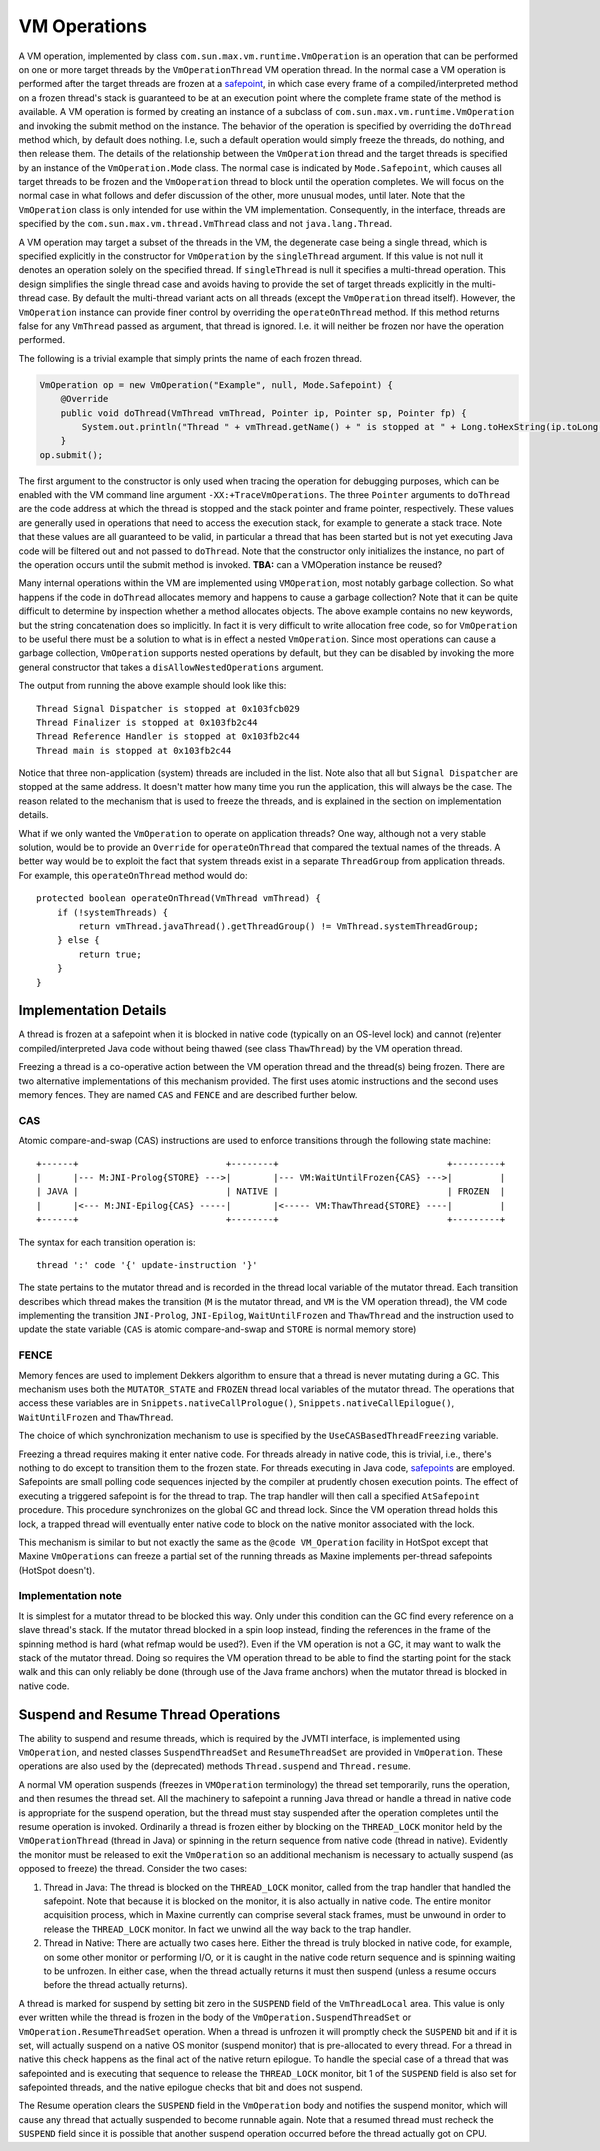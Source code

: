VM Operations
=============

A VM operation, implemented by class
``com.sun.max.vm.runtime.VmOperation`` is an operation that can be
performed on one or more target threads by the ``VmOperationThread`` VM
operation thread.
In the normal case a VM operation is performed after the target threads
are frozen at a `safepoint <./Threads#safepoints>`__, in which case every
frame of a compiled/interpreted method on a frozen thread's stack is
guaranteed to be at an execution point where the complete frame state of
the method is available.
A VM operation is formed by creating an instance of a subclass of
``com.sun.max.vm.runtime.VmOperation`` and invoking the submit method on
the instance.
The behavior of the operation is specified by overriding the ``doThread``
method which, by default does nothing.
I.e, such a default operation would simply freeze the threads, do
nothing, and then release them.
The details of the relationship between the ``VmOperation`` thread and the
target threads is specified by an instance of the ``VmOperation.Mode``
class.
The normal case is indicated by ``Mode.Safepoint``, which causes all
target threads to be frozen and the ``VmOoperation`` thread to block until
the operation completes.
We will focus on the normal case in what follows and defer discussion of
the other, more unusual modes, until later.
Note that the ``VmOperation`` class is only intended for use within the VM
implementation.
Consequently, in the interface, threads are specified by the
``com.sun.max.vm.thread.VmThread`` class and not ``java.lang.Thread``.

A VM operation may target a subset of the threads in the VM, the
degenerate case being a single thread, which is specified explicitly in
the constructor for ``VmOperation`` by the ``singleThread`` argument.
If this value is not null it denotes an operation solely on the
specified thread.
If ``singleThread`` is null it specifies a multi-thread operation.
This design simplifies the single thread case and avoids having to
provide the set of target threads explicitly in the multi-thread
case.
By default the multi-thread variant acts on all threads (except the
``VmOperation`` thread itself).
However, the ``VmOperation`` instance can provide finer control by
overriding the ``operateOnThread`` method.
If this method returns false for any ``VmThread`` passed as argument, that
thread is ignored.
I.e. it will neither be frozen nor have the operation performed.

The following is a trivial example that simply prints the name of each
frozen thread.

.. code:: java

    VmOperation op = new VmOperation("Example", null, Mode.Safepoint) {
        @Override
        public void doThread(VmThread vmThread, Pointer ip, Pointer sp, Pointer fp) {
            System.out.println("Thread " + vmThread.getName() + " is stopped at " + Long.toHexString(ip.toLong()));
        }
    op.submit();

The first argument to the constructor is only used when tracing the
operation for debugging purposes, which can be enabled with the VM
command line argument ``-XX:+TraceVmOperations``.
The three ``Pointer`` arguments to ``doThread`` are the code address at
which the thread is stopped and the stack pointer and frame pointer,
respectively.
These values are generally used in operations that need to access the
execution stack, for example to generate a stack trace.
Note that these values are all guaranteed to be valid, in particular a
thread that has been started but is not yet executing Java code will be
filtered out and not passed to ``doThread``.
Note that the constructor only initializes the instance, no part of the
operation occurs until the submit method is invoked.
**TBA:** can a VMOperation instance be reused?

Many internal operations within the VM are implemented using
``VMOperation``, most notably garbage collection.
So what happens if the code in ``doThread`` allocates memory and happens
to cause a garbage collection?
Note that it can be quite difficult to determine by inspection whether a
method allocates objects.
The above example contains no new keywords, but the string concatenation
does so implicitly.
In fact it is very difficult to write allocation free code, so for
``VmOperation`` to be useful there must be a solution to what is in effect
a nested ``VmOperation``.
Since most operations can cause a garbage collection, ``VmOperation``
supports nested operations by default, but they can be disabled by
invoking the more general constructor that takes a
``disAllowNestedOperations`` argument.

The output from running the above example should look like this:

::

    Thread Signal Dispatcher is stopped at 0x103fcb029
    Thread Finalizer is stopped at 0x103fb2c44
    Thread Reference Handler is stopped at 0x103fb2c44
    Thread main is stopped at 0x103fb2c44

Notice that three non-application (system) threads are included in the
list.
Note also that all but ``Signal Dispatcher`` are stopped at the same
address.
It doesn't matter how many time you run the application, this will
always be the case.
The reason related to the mechanism that is used to freeze the threads,
and is explained in the section on implementation details.

What if we only wanted the ``VmOperation`` to operate on application
threads?
One way, although not a very stable solution, would be to provide an
``Override`` for ``operateOnThread`` that compared the textual names of the
threads.
A better way would be to exploit the fact that system threads exist in a
separate ``ThreadGroup`` from application threads.
For example, this ``operateOnThread`` method would do:

::

    protected boolean operateOnThread(VmThread vmThread) {
        if (!systemThreads) {
            return vmThread.javaThread().getThreadGroup() != VmThread.systemThreadGroup;
        } else {
            return true;
        }
    }

Implementation Details
----------------------

A thread is frozen at a safepoint when it is blocked in native code
(typically on an OS-level lock) and cannot (re)enter
compiled/interpreted Java code without being thawed (see class
``ThawThread``) by the VM operation thread.

Freezing a thread is a co-operative action between the VM operation
thread and the thread(s) being frozen.
There are two alternative implementations of this mechanism
provided.
The first uses atomic instructions and the second uses memory
fences.
They are named ``CAS`` and ``FENCE`` and are described further below.

CAS
~~~

Atomic compare-and-swap (CAS) instructions are used to enforce
transitions through the following state machine:

::

    +------+                            +--------+                                +---------+
    |      |--- M:JNI-Prolog{STORE} --->|        |--- VM:WaitUntilFrozen{CAS} --->|         |
    | JAVA |                            | NATIVE |                                | FROZEN  |
    |      |<--- M:JNI-Epilog{CAS} -----|        |<----- VM:ThawThread{STORE} ----|         |
    +------+                            +--------+                                +---------+

The syntax for each transition operation is:

::

      thread ':' code '{' update-instruction '}'

The state pertains to the mutator thread and is recorded in the thread
local variable of the mutator thread.
Each transition describes which thread makes the transition (``M`` is the
mutator thread, and ``VM`` is the VM operation thread), the VM code
implementing the transition ``JNI-Prolog``, ``JNI-Epilog``,
``WaitUntilFrozen`` and ``ThawThread`` and the instruction used to update
the state variable (``CAS`` is atomic compare-and-swap and ``STORE`` is
normal memory store)

FENCE
~~~~~

Memory fences are used to implement Dekkers algorithm to ensure that a
thread is never mutating during a GC.
This mechanism uses both the ``MUTATOR_STATE`` and ``FROZEN`` thread local
variables of the mutator thread.
The operations that access these variables are in
``Snippets.nativeCallPrologue()``, ``Snippets.nativeCallEpilogue()``,
``WaitUntilFrozen`` and ``ThawThread``.

The choice of which synchronization mechanism to use is specified by the
``UseCASBasedThreadFreezing`` variable.

Freezing a thread requires making it enter native code.
For threads already in native code, this is trivial, i.e., there's
nothing to do except to transition them to the frozen state.
For threads executing in Java code, `safepoints <./Threads#safepoints>`__
are employed.
Safepoints are small polling code sequences injected by the compiler at
prudently chosen execution points.
The effect of executing a triggered safepoint is for the thread to
trap.
The trap handler will then call a specified ``AtSafepoint``
procedure.
This procedure synchronizes on the global GC and thread lock.
Since the VM operation thread holds this lock, a trapped thread will
eventually enter native code to block on the native monitor associated
with the lock.

This mechanism is similar to but not exactly the same as the ``@code VM_Operation`` facility in HotSpot except that Maxine ``VmOperations`` can
freeze a partial set of the running threads as Maxine implements
per-thread safepoints (HotSpot doesn't).

Implementation note
~~~~~~~~~~~~~~~~~~~

It is simplest for a mutator thread to be blocked this way.
Only under this condition can the GC find every reference on a slave
thread's stack.
If the mutator thread blocked in a spin loop instead, finding the
references in the frame of the spinning method is hard (what refmap
would be used?).
Even if the VM operation is not a GC, it may want to walk the stack of
the mutator thread.
Doing so requires the VM operation thread to be able to find the
starting point for the stack walk and this can only reliably be done
(through use of the Java frame anchors) when the mutator thread is
blocked in native code.

Suspend and Resume Thread Operations
------------------------------------

The ability to suspend and resume threads, which is required by the
JVMTI interface, is implemented using ``VmOperation``, and nested classes
``SuspendThreadSet`` and ``ResumeThreadSet`` are provided in
``VmOperation``.
These operations are also used by the (deprecated) methods
``Thread.suspend`` and ``Thread.resume``.

A normal VM operation suspends (freezes in ``VMOperation`` terminology)
the thread set temporarily, runs the operation, and then resumes the
thread set.
All the machinery to safepoint a running Java thread or handle a thread
in native code is appropriate for the suspend operation, but the thread
must stay suspended after the operation completes until the resume
operation is invoked.
Ordinarily a thread is frozen either by blocking on the ``THREAD_LOCK``
monitor held by the ``VmOperationThread`` (thread in Java) or spinning in
the return sequence from native code (thread in native).
Evidently the monitor must be released to exit the ``VmOperation`` so an
additional mechanism is necessary to actually suspend (as opposed to
freeze) the thread. Consider the two cases:

#. Thread in Java: The thread is blocked on the ``THREAD_LOCK`` monitor,
   called from the trap handler that handled the safepoint. Note that
   because it is blocked on the monitor, it is also actually in native
   code.
   The entire monitor acquisition process, which in Maxine currently
   can comprise several stack frames, must be unwound in order to
   release the ``THREAD_LOCK`` monitor. In fact we unwind all the way
   back to the trap handler.
#. Thread in Native: There are actually two cases here.
   Either the thread is truly blocked in native code, for example, on
   some other monitor or performing I/O, or it is caught in the native
   code return sequence and is spinning waiting to be unfrozen.
   In either case, when the thread actually returns it must then
   suspend (unless a resume occurs before the thread actually
   returns).

A thread is marked for suspend by setting bit zero in the ``SUSPEND``
field of the ``VmThreadLocal`` area.
This value is only ever written while the thread is frozen in the body
of the ``VmOperation.SuspendThreadSet`` or ``VmOperation.ResumeThreadSet``
operation.
When a thread is unfrozen it will promptly check the ``SUSPEND`` bit and
if it is set, will actually suspend on a native OS monitor (suspend
monitor) that is pre-allocated to every thread.
For a thread in native this check happens as the final act of the native
return epilogue.
To handle the special case of a thread that was safepointed and is
executing that sequence to release the ``THREAD_LOCK`` monitor, bit 1 of
the ``SUSPEND`` field is also set for safepointed threads, and the native
epilogue checks that bit and does not suspend.

The Resume operation clears the ``SUSPEND`` field in the ``VmOperation``
body and notifies the suspend monitor, which will cause any thread that
actually suspended to become runnable again.
Note that a resumed thread must recheck the ``SUSPEND`` field since it is
possible that another suspend operation occurred before the thread
actually got on CPU.
